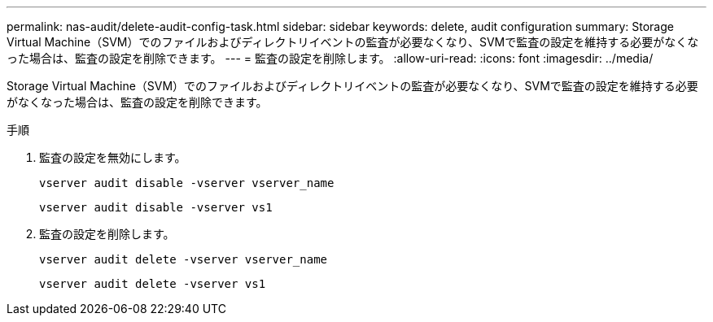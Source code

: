 ---
permalink: nas-audit/delete-audit-config-task.html 
sidebar: sidebar 
keywords: delete, audit configuration 
summary: Storage Virtual Machine（SVM）でのファイルおよびディレクトリイベントの監査が必要なくなり、SVMで監査の設定を維持する必要がなくなった場合は、監査の設定を削除できます。 
---
= 監査の設定を削除します。
:allow-uri-read: 
:icons: font
:imagesdir: ../media/


[role="lead"]
Storage Virtual Machine（SVM）でのファイルおよびディレクトリイベントの監査が必要なくなり、SVMで監査の設定を維持する必要がなくなった場合は、監査の設定を削除できます。

.手順
. 監査の設定を無効にします。
+
`vserver audit disable -vserver vserver_name`

+
`vserver audit disable -vserver vs1`

. 監査の設定を削除します。
+
`vserver audit delete -vserver vserver_name`

+
`vserver audit delete -vserver vs1`


